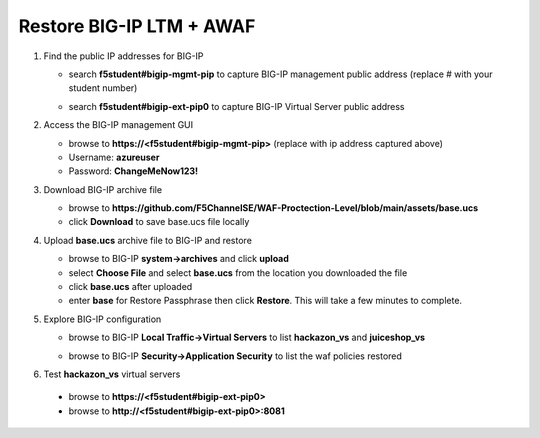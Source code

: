 Restore BIG-IP LTM + AWAF
=========================

#. Find the public IP addresses for BIG-IP

   - search **f5student#bigip-mgmt-pip** to capture BIG-IP management public address (replace # with your student number)
   .. image:: ./images/searchbigip.png
     :height: 250px

   .. image:: ./images/bigipmgmt.png
     :height: 250px

   - search **f5student#bigip-ext-pip0** to capture BIG-IP Virtual Server public address
   .. image:: ./images/extpip0.png
     :height: 250px

#. Access the BIG-IP management GUI

   - browse to **https://<f5student#bigip-mgmt-pip>** (replace with ip address captured above)
   - Username: **azureuser**
   - Password: **ChangeMeNow123!**

#. Download BIG-IP archive file

   - browse to **https://github.com/F5ChannelSE/WAF-Proctection-Level/blob/main/assets/base.ucs**
   - click **Download** to save base.ucs file locally

#. Upload **base.ucs** archive file to BIG-IP and restore

   - browse to BIG-IP **system->archives** and click **upload**
   - select **Choose File** and select **base.ucs** from the location you downloaded the file
   - click **base.ucs** after uploaded
   - enter **base** for Restore Passphrase then click **Restore**.  This will take a few minutes to complete.

#. Explore BIG-IP configuration

   - browse to BIG-IP **Local Traffic->Virtual Servers** to list **hackazon_vs** and **juiceshop_vs**

   .. image:: ./images/vslist.png
     :height: 250px

   - browse to BIG-IP **Security->Application Security** to list the waf policies restored

   .. image:: ./images/waflist.png
     :height: 250px

#. Test **hackazon_vs** virtual servers

  - browse to **https://<f5student#bigip-ext-pip0>** 
  - browse to **http://<f5student#bigip-ext-pip0>:8081** 






